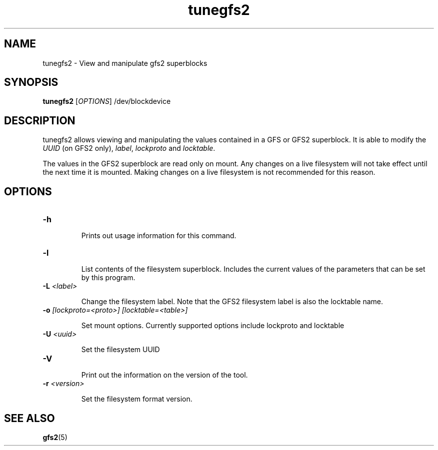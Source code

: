 .TH tunegfs2 8

.SH NAME
tunegfs2 - View and manipulate gfs2 superblocks

.SH SYNOPSIS
.B tunegfs2
[\fIOPTIONS\fR]
/dev/blockdevice

.SH DESCRIPTION
tunegfs2 allows viewing and manipulating the values contained in a
GFS or GFS2 superblock. It is able to modify the \fIUUID\fR (on GFS2 only),
\fIlabel\fR, \fIlockproto\fR and \fIlocktable\fR.

The values in the GFS2 superblock are read only on mount. Any
changes on a live filesystem will not take effect until the next
time it is mounted. Making changes on a live filesystem is not
recommended for this reason.

.SH OPTIONS

.TP
\fB-h\fP

Prints out usage information for this command.

.TP
\fB-l\fP

List contents of the filesystem superblock. Includes the current values of the
parameters that can be set by this program.

.TP
\fB-L\fP \fI<label>\fR

Change the filesystem label. Note that the GFS2 filesystem label is
also the locktable name.

.TP
\fB-o\fP \fI[lockproto=<proto>]\fR \fI[locktable=<table>]\fR

Set mount options. Currently supported options include lockproto and
locktable

.TP
\fB-U\fP \fI<uuid>\fR

Set the filesystem UUID

.TP
\fB-V\fP

Print out the information on the version of the tool.

.TP
\fB-r\fP \fI<version>\fR

Set the filesystem format version.

.SH SEE ALSO

\fBgfs2\fP(5)

